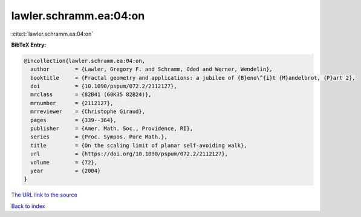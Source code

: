 lawler.schramm.ea:04:on
=======================

:cite:t:`lawler.schramm.ea:04:on`

**BibTeX Entry:**

.. code-block:: bibtex

   @incollection{lawler.schramm.ea:04:on,
     author        = {Lawler, Gregory F. and Schramm, Oded and Werner, Wendelin},
     booktitle     = {Fractal geometry and applications: a jubilee of {B}eno\^{i}t {M}andelbrot, {P}art 2},
     doi           = {10.1090/pspum/072.2/2112127},
     mrclass       = {82B41 (60K35 82B24)},
     mrnumber      = {2112127},
     mrreviewer    = {Christophe Giraud},
     pages         = {339--364},
     publisher     = {Amer. Math. Soc., Providence, RI},
     series        = {Proc. Sympos. Pure Math.},
     title         = {On the scaling limit of planar self-avoiding walk},
     url           = {https://doi.org/10.1090/pspum/072.2/2112127},
     volume        = {72},
     year          = {2004}
   }

`The URL link to the source <https://doi.org/10.1090/pspum/072.2/2112127>`__


`Back to index <../By-Cite-Keys.html>`__
